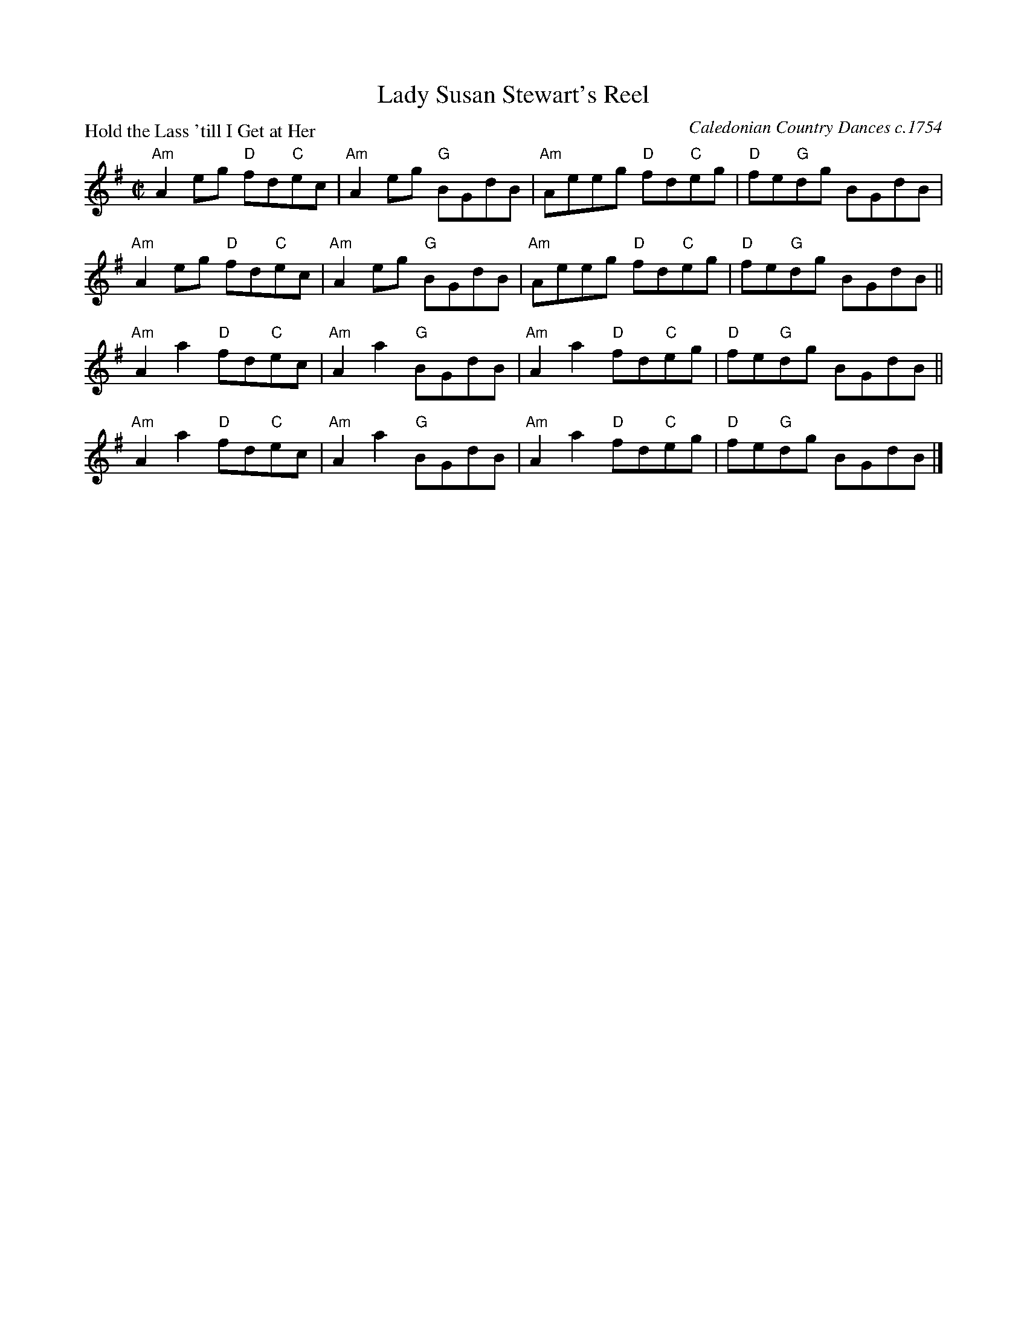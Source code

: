 X:0509
T:Lady Susan Stewart's Reel
P:Hold the Lass 'till I Get at Her
C:Caledonian Country Dances c.1754
B:RSCDS 5-9
Z:Anselm Lingnau <anselm@strathspey.org>
R:Reel (8x32)
M:C|
L:1/8
K:G
"Am"A2 eg "D"fd"C"ec|"Am"A2 eg "G"BGdB|"Am"Aeeg "D"fd"C"eg|"D"fe"G"dg BGdB|
"Am"A2 eg "D"fd"C"ec|"Am"A2 eg "G"BGdB|"Am"Aeeg "D"fd"C"eg|"D"fe"G"dg BGdB||
"Am"A2 a2 "D"fd"C"ec|"Am"A2 a2 "G"BGdB|"Am"A2 a2 "D"fd"C"eg|"D"fe"G"dg BGdB||
"Am"A2 a2 "D"fd"C"ec|"Am"A2 a2 "G"BGdB|"Am"A2 a2 "D"fd"C"eg|"D"fe"G"dg BGdB|]

